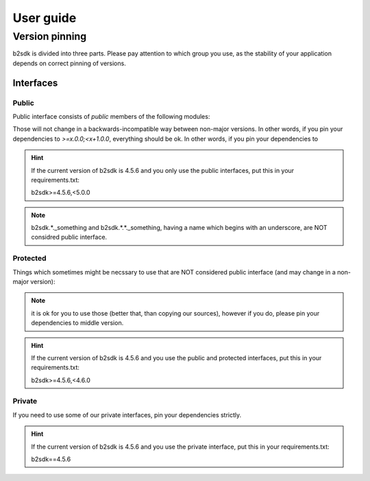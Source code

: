 ##########
User guide
##########

.. _semver:

***************************************
Version pinning
***************************************

b2sdk is divided into three parts. Please pay attention to which group you use, as the stability of your application depends on correct pinning of versions.

++++++++++
Interfaces
++++++++++

Public
======

Public interface consists of *public* members of the following modules:

.. autosummary::
  :nosignatures:

  b2sdk.api.B2Api
  b2sdk.bucket.Bucket
  b2sdk.exception
  b2sdk.sync
  b2sdk.sync.exception
  b2sdk.account_info.abstract
  b2sdk.account_info.exception
  b2sdk.account_info.sqlite_account_info
  b2sdk.account_info.upload_url_pool
  b2sdk.transferer
  b2sdk.utils

Those will not change in a backwards-incompatible way between non-major versions. In other words, if you pin your dependencies to `>=x.0.0;<x+1.0.0`, everything should be ok.
In other words, if you pin your dependencies to

.. hint:: If the current version of b2sdk is 4.5.6 and you only use the public interfaces, put this in your requirements.txt::
  
    b2sdk>=4.5.6,<5.0.0

.. note:: b2sdk.*._something and b2sdk.*.*._something, having a name which begins with an underscore, are NOT considred public interface.


Protected
=========

Things which sometimes might be necssary to use that are NOT considered public interface (and may change in a non-major version):

.. autosummary::
  :nosignatures:

  b2sdk.session.B2Session
  b2sdk.raw_api.B2RawApi
  b2sdk.b2http.B2Http

.. note:: it is ok for you to use those (better that, than copying our sources), however if you do, please pin your dependencies to middle version.

.. hint:: If the current version of b2sdk is 4.5.6 and you use the public and protected interfaces, put this in your requirements.txt::
  
    b2sdk>=4.5.6,<4.6.0


Private
=======

If you need to use some of our private interfaces, pin your dependencies strictly.

.. hint:: If the current version of b2sdk is 4.5.6 and you use the private interface, put this in your requirements.txt::
  
    b2sdk==4.5.6

